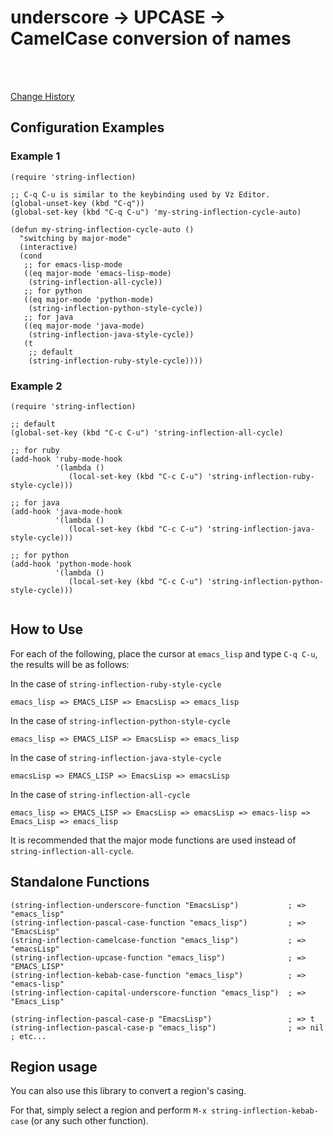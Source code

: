 * underscore -> UPCASE -> CamelCase conversion of names

#+html: <a href="https://travis-ci.org/akicho8/string-inflection"><img src="https://travis-ci.org/akicho8/string-inflection.svg?branch=master" /></a>
#+html: <br>
#+html: <br>

  [[https://github.com/akicho8/string-inflection/blob/master/HISTORY.org][Change History]]

** Configuration Examples

*** Example 1

#+BEGIN_SRC elisp
(require 'string-inflection)

;; C-q C-u is similar to the keybinding used by Vz Editor.
(global-unset-key (kbd "C-q"))
(global-set-key (kbd "C-q C-u") 'my-string-inflection-cycle-auto)

(defun my-string-inflection-cycle-auto ()
  "switching by major-mode"
  (interactive)
  (cond
   ;; for emacs-lisp-mode
   ((eq major-mode 'emacs-lisp-mode)
    (string-inflection-all-cycle))
   ;; for python
   ((eq major-mode 'python-mode)
    (string-inflection-python-style-cycle))
   ;; for java
   ((eq major-mode 'java-mode)
    (string-inflection-java-style-cycle))
   (t
    ;; default
    (string-inflection-ruby-style-cycle))))
#+END_SRC

*** Example 2

#+BEGIN_SRC elisp
(require 'string-inflection)

;; default
(global-set-key (kbd "C-c C-u") 'string-inflection-all-cycle)

;; for ruby
(add-hook 'ruby-mode-hook
          '(lambda ()
             (local-set-key (kbd "C-c C-u") 'string-inflection-ruby-style-cycle)))

;; for java
(add-hook 'java-mode-hook
          '(lambda ()
             (local-set-key (kbd "C-c C-u") 'string-inflection-java-style-cycle)))

;; for python
(add-hook 'python-mode-hook
          '(lambda ()
             (local-set-key (kbd "C-c C-u") 'string-inflection-python-style-cycle)))

#+END_SRC

** How to Use

For each of the following, place the cursor at =emacs_lisp= and type =C-q C-u=, the results will be as follows:

In the case of =string-inflection-ruby-style-cycle=

   : emacs_lisp => EMACS_LISP => EmacsLisp => emacs_lisp

In the case of =string-inflection-python-style-cycle=

   : emacs_lisp => EMACS_LISP => EmacsLisp => emacs_lisp

In the case of =string-inflection-java-style-cycle=

   : emacsLisp => EMACS_LISP => EmacsLisp => emacsLisp

In the case of =string-inflection-all-cycle=

   : emacs_lisp => EMACS_LISP => EmacsLisp => emacsLisp => emacs-lisp => Emacs_Lisp => emacs_lisp

It is recommended that the major mode functions are used instead of =string-inflection-all-cycle=.

** Standalone Functions

#+BEGIN_SRC elisp
(string-inflection-underscore-function "EmacsLisp")           ; => "emacs_lisp"
(string-inflection-pascal-case-function "emacs_lisp")         ; => "EmacsLisp"
(string-inflection-camelcase-function "emacs_lisp")           ; => "emacsLisp"
(string-inflection-upcase-function "emacs_lisp")              ; => "EMACS_LISP"
(string-inflection-kebab-case-function "emacs_lisp")          ; => "emacs-lisp"
(string-inflection-capital-underscore-function "emacs_lisp")  ; => "Emacs_Lisp"

(string-inflection-pascal-case-p "EmacsLisp")                 ; => t
(string-inflection-pascal-case-p "emacs_lisp")                ; => nil
; etc...
#+END_SRC

** Region usage

You can also use this library to convert a region's casing.

For that, simply select a region and perform =M-x string-inflection-kebab-case= (or any such other function).

